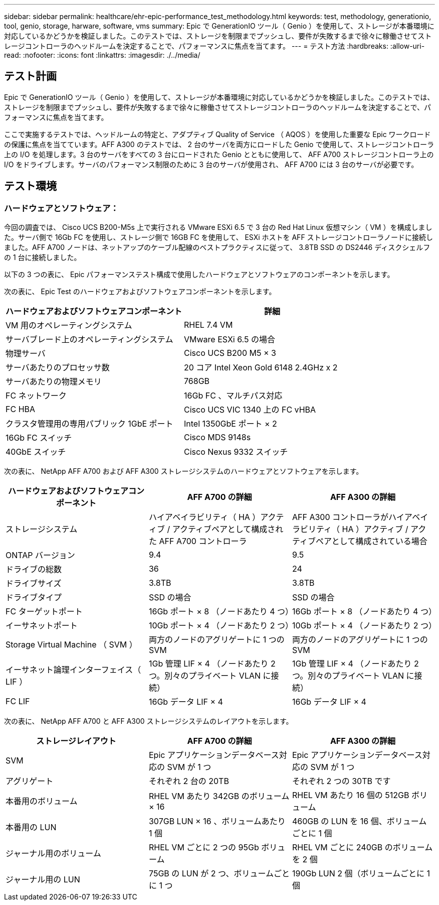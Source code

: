 ---
sidebar: sidebar 
permalink: healthcare/ehr-epic-performance_test_methodology.html 
keywords: test, methodology, generationio, tool, genio, storage, harware, software, vms 
summary: Epic で GenerationIO ツール（ Genio ）を使用して、ストレージが本番環境に対応しているかどうかを検証しました。このテストでは、ストレージを制限までプッシュし、要件が失敗するまで徐々に稼働させてストレージコントローラのヘッドルームを決定することで、パフォーマンスに焦点を当てます。 
---
= テスト方法
:hardbreaks:
:allow-uri-read: 
:nofooter: 
:icons: font
:linkattrs: 
:imagesdir: ./../media/




== テスト計画

Epic で GenerationIO ツール（ Genio ）を使用して、ストレージが本番環境に対応しているかどうかを検証しました。このテストでは、ストレージを制限までプッシュし、要件が失敗するまで徐々に稼働させてストレージコントローラのヘッドルームを決定することで、パフォーマンスに焦点を当てます。

ここで実施するテストでは、ヘッドルームの特定と、アダプティブ Quality of Service （ AQOS ）を使用した重要な Epic ワークロードの保護に焦点を当てています。AFF A300 のテストでは、 2 台のサーバを両方にロードした Genio で使用して、ストレージコントローラ上の I/O を処理します。3 台のサーバをすべての 3 台にロードされた Genio とともに使用して、 AFF A700 ストレージコントローラ上の I/O をドライブします。サーバのパフォーマンス制限のために 3 台のサーバが使用され、 AFF A700 には 3 台のサーバが必要です。



== テスト環境



=== ハードウェアとソフトウェア：

今回の調査では、 Cisco UCS B200-M5s 上で実行される VMware ESXi 6.5 で 3 台の Red Hat Linux 仮想マシン（ VM ）を構成しました。サーバ側で 16Gb FC を使用し、ストレージ側で 16GB FC を使用して、 ESXi ホストを AFF ストレージコントローラノードに接続しました。AFF A700 ノードは、ネットアップのケーブル配線のベストプラクティスに従って、 3.8TB SSD の DS2446 ディスクシェルフの 1 台に接続しました。

以下の 3 つの表に、 Epic パフォーマンステスト構成で使用したハードウェアとソフトウェアのコンポーネントを示します。

次の表に、 Epic Test のハードウェアおよびソフトウェアコンポーネントを示します。

|===
| ハードウェアおよびソフトウェアコンポーネント | 詳細 


| VM 用のオペレーティングシステム | RHEL 7.4 VM 


| サーバブレード上のオペレーティングシステム | VMware ESXi 6.5 の場合 


| 物理サーバ | Cisco UCS B200 M5 × 3 


| サーバあたりのプロセッサ数 | 20 コア Intel Xeon Gold 6148 2.4GHz x 2 


| サーバあたりの物理メモリ | 768GB 


| FC ネットワーク | 16Gb FC 、マルチパス対応 


| FC HBA | Cisco UCS VIC 1340 上の FC vHBA 


| クラスタ管理用の専用パブリック 1GbE ポート | Intel 1350GbE ポート × 2 


| 16Gb FC スイッチ | Cisco MDS 9148s 


| 40GbE スイッチ | Cisco Nexus 9332 スイッチ 
|===
次の表に、 NetApp AFF A700 および AFF A300 ストレージシステムのハードウェアとソフトウェアを示します。

|===
| ハードウェアおよびソフトウェアコンポーネント | AFF A700 の詳細 | AFF A300 の詳細 


| ストレージシステム | ハイアベイラビリティ（ HA ）アクティブ / アクティブペアとして構成された AFF A700 コントローラ | AFF A300 コントローラがハイアベイラビリティ（ HA ）アクティブ / アクティブペアとして構成されている場合 


| ONTAP バージョン | 9.4 | 9.5 


| ドライブの総数 | 36 | 24 


| ドライブサイズ | 3.8TB | 3.8TB 


| ドライブタイプ | SSD の場合 | SSD の場合 


| FC ターゲットポート | 16Gb ポート × 8 （ノードあたり 4 つ） | 16Gb ポート × 8 （ノードあたり 4 つ） 


| イーサネットポート | 10Gb ポート × 4 （ノードあたり 2 つ） | 10Gb ポート × 4 （ノードあたり 2 つ） 


| Storage Virtual Machine （ SVM ） | 両方のノードのアグリゲートに 1 つの SVM | 両方のノードのアグリゲートに 1 つの SVM 


| イーサネット論理インターフェイス（ LIF ） | 1Gb 管理 LIF × 4 （ノードあたり 2 つ。別々のプライベート VLAN に接続） | 1Gb 管理 LIF × 4 （ノードあたり 2 つ。別々のプライベート VLAN に接続） 


| FC LIF | 16Gb データ LIF × 4 | 16Gb データ LIF × 4 
|===
次の表に、 NetApp AFF A700 と AFF A300 ストレージシステムのレイアウトを示します。

|===
| ストレージレイアウト | AFF A700 の詳細 | AFF A300 の詳細 


| SVM | Epic アプリケーションデータベース対応の SVM が 1 つ | Epic アプリケーションデータベース対応の SVM が 1 つ 


| アグリゲート | それぞれ 2 台の 20TB | それぞれ 2 つの 30TB です 


| 本番用のボリューム | RHEL VM あたり 342GB のボリューム × 16 | RHEL VM あたり 16 個の 512GB ボリューム 


| 本番用の LUN | 307GB LUN × 16 、ボリュームあたり 1 個 | 460GB の LUN を 16 個、ボリュームごとに 1 個 


| ジャーナル用のボリューム | RHEL VM ごとに 2 つの 95Gb ボリューム | RHEL VM ごとに 240GB のボリュームを 2 個 


| ジャーナル用の LUN | 75GB の LUN が 2 つ、ボリュームごとに 1 つ | 190Gb LUN 2 個（ボリュームごとに 1 個 
|===